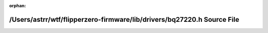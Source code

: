 .. meta::f60b9d171c1e23de9ac46cebfb615feec2f07b2aadddd6c38807ae99e95b5a8525e15eb0b798528fb29bbbd3c8e0bae3ee63e353cd1a81ab5862c24745a1ea07

:orphan:

.. title:: Flipper Zero Firmware: /Users/astrr/wtf/flipperzero-firmware/lib/drivers/bq27220.h Source File

/Users/astrr/wtf/flipperzero-firmware/lib/drivers/bq27220.h Source File
=======================================================================

.. container:: doxygen-content

   
   .. raw:: html
     :file: bq27220_8h_source.html
